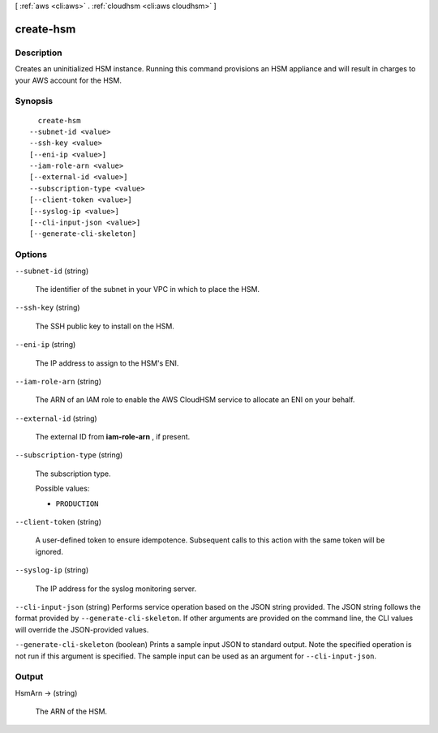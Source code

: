 [ :ref:`aws <cli:aws>` . :ref:`cloudhsm <cli:aws cloudhsm>` ]

.. _cli:aws cloudhsm create-hsm:


**********
create-hsm
**********



===========
Description
===========



Creates an uninitialized HSM instance. Running this command provisions an HSM appliance and will result in charges to your AWS account for the HSM.



========
Synopsis
========

::

    create-hsm
  --subnet-id <value>
  --ssh-key <value>
  [--eni-ip <value>]
  --iam-role-arn <value>
  [--external-id <value>]
  --subscription-type <value>
  [--client-token <value>]
  [--syslog-ip <value>]
  [--cli-input-json <value>]
  [--generate-cli-skeleton]




=======
Options
=======

``--subnet-id`` (string)


  The identifier of the subnet in your VPC in which to place the HSM.

  

``--ssh-key`` (string)


  The SSH public key to install on the HSM.

  

``--eni-ip`` (string)


  The IP address to assign to the HSM's ENI.

  

``--iam-role-arn`` (string)


  The ARN of an IAM role to enable the AWS CloudHSM service to allocate an ENI on your behalf.

  

``--external-id`` (string)


  The external ID from **iam-role-arn** , if present.

  

``--subscription-type`` (string)


  The subscription type.

  

  Possible values:

  
  *   ``PRODUCTION``

  

  

``--client-token`` (string)


  A user-defined token to ensure idempotence. Subsequent calls to this action with the same token will be ignored.

  

``--syslog-ip`` (string)


  The IP address for the syslog monitoring server.

  

``--cli-input-json`` (string)
Performs service operation based on the JSON string provided. The JSON string follows the format provided by ``--generate-cli-skeleton``. If other arguments are provided on the command line, the CLI values will override the JSON-provided values.

``--generate-cli-skeleton`` (boolean)
Prints a sample input JSON to standard output. Note the specified operation is not run if this argument is specified. The sample input can be used as an argument for ``--cli-input-json``.



======
Output
======

HsmArn -> (string)

  

  The ARN of the HSM.

  

  

